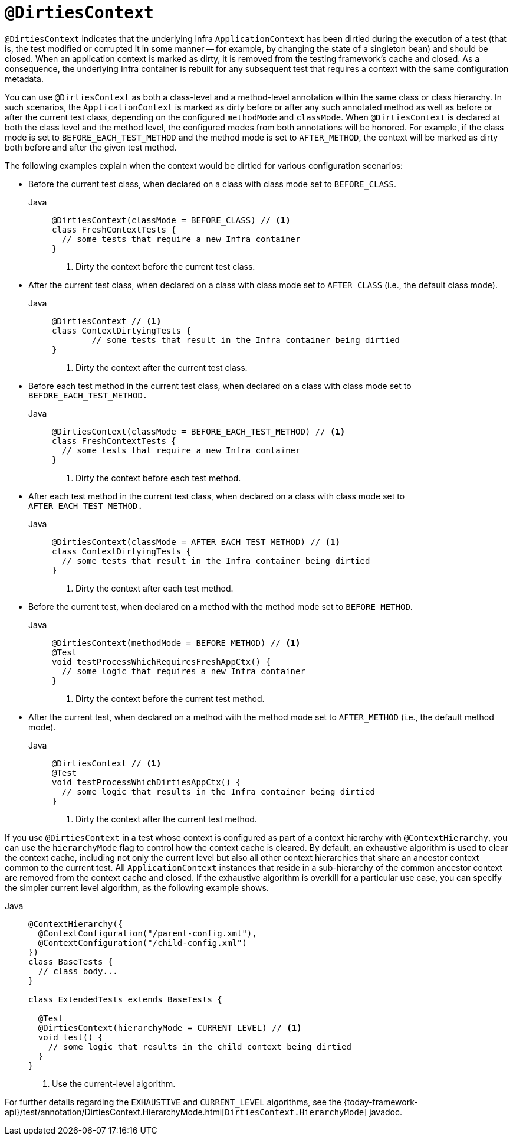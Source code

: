 [[spring-testing-annotation-dirtiescontext]]
= `@DirtiesContext`

`@DirtiesContext` indicates that the underlying Infra `ApplicationContext` has been
dirtied during the execution of a test (that is, the test modified or corrupted it in
some manner -- for example, by changing the state of a singleton bean) and should be
closed. When an application context is marked as dirty, it is removed from the testing
framework's cache and closed. As a consequence, the underlying Infra container is
rebuilt for any subsequent test that requires a context with the same configuration
metadata.

You can use `@DirtiesContext` as both a class-level and a method-level annotation within
the same class or class hierarchy. In such scenarios, the `ApplicationContext` is marked
as dirty before or after any such annotated method as well as before or after the current
test class, depending on the configured `methodMode` and `classMode`. When
`@DirtiesContext` is declared at both the class level and the method level, the
configured modes from both annotations will be honored. For example, if the class mode is
set to `BEFORE_EACH_TEST_METHOD` and the method mode is set to `AFTER_METHOD`, the
context will be marked as dirty both before and after the given test method.

The following examples explain when the context would be dirtied for various
configuration scenarios:

* Before the current test class, when declared on a class with class mode set to
`BEFORE_CLASS`.
+
[tabs]
======
Java::
+
[source,java,indent=0,subs="verbatim,quotes",role="primary"]
----
@DirtiesContext(classMode = BEFORE_CLASS) // <1>
class FreshContextTests {
  // some tests that require a new Infra container
}
----
<1> Dirty the context before the current test class.
======

* After the current test class, when declared on a class with class mode set to
`AFTER_CLASS` (i.e., the default class mode).
+
[tabs]
======
Java::
+
[source,java,indent=0,subs="verbatim,quotes",role="primary"]
----
	@DirtiesContext // <1>
	class ContextDirtyingTests {
		// some tests that result in the Infra container being dirtied
	}
----
<1> Dirty the context after the current test class.
======


* Before each test method in the current test class, when declared on a class with class
mode set to `BEFORE_EACH_TEST_METHOD.`
+
[tabs]
======
Java::
+
[source,java,indent=0,subs="verbatim,quotes",role="primary"]
----
@DirtiesContext(classMode = BEFORE_EACH_TEST_METHOD) // <1>
class FreshContextTests {
  // some tests that require a new Infra container
}
----
<1> Dirty the context before each test method.
======


* After each test method in the current test class, when declared on a class with class
mode set to `AFTER_EACH_TEST_METHOD.`
+
[tabs]
======
Java::
+
[source,java,indent=0,subs="verbatim,quotes",role="primary"]
----
@DirtiesContext(classMode = AFTER_EACH_TEST_METHOD) // <1>
class ContextDirtyingTests {
  // some tests that result in the Infra container being dirtied
}
----
<1> Dirty the context after each test method.
======


* Before the current test, when declared on a method with the method mode set to
`BEFORE_METHOD`.
+
[tabs]
======
Java::
+
[source,java,indent=0,subs="verbatim,quotes",role="primary"]
----
@DirtiesContext(methodMode = BEFORE_METHOD) // <1>
@Test
void testProcessWhichRequiresFreshAppCtx() {
  // some logic that requires a new Infra container
}
----
<1> Dirty the context before the current test method.
======

* After the current test, when declared on a method with the method mode set to
`AFTER_METHOD` (i.e., the default method mode).
+
[tabs]
======
Java::
+
[source,java,indent=0,subs="verbatim,quotes",role="primary"]
----
@DirtiesContext // <1>
@Test
void testProcessWhichDirtiesAppCtx() {
  // some logic that results in the Infra container being dirtied
}
----
<1> Dirty the context after the current test method.
======


If you use `@DirtiesContext` in a test whose context is configured as part of a context
hierarchy with `@ContextHierarchy`, you can use the `hierarchyMode` flag to control how
the context cache is cleared. By default, an exhaustive algorithm is used to clear the
context cache, including not only the current level but also all other context
hierarchies that share an ancestor context common to the current test. All
`ApplicationContext` instances that reside in a sub-hierarchy of the common ancestor
context are removed from the context cache and closed. If the exhaustive algorithm is
overkill for a particular use case, you can specify the simpler current level algorithm,
as the following example shows.

[tabs]
======
Java::
+
[source,java,indent=0,subs="verbatim,quotes",role="primary"]
----
@ContextHierarchy({
  @ContextConfiguration("/parent-config.xml"),
  @ContextConfiguration("/child-config.xml")
})
class BaseTests {
  // class body...
}

class ExtendedTests extends BaseTests {

  @Test
  @DirtiesContext(hierarchyMode = CURRENT_LEVEL) // <1>
  void test() {
    // some logic that results in the child context being dirtied
  }
}
----
<1> Use the current-level algorithm.

======


For further details regarding the `EXHAUSTIVE` and `CURRENT_LEVEL` algorithms, see the
{today-framework-api}/test/annotation/DirtiesContext.HierarchyMode.html[`DirtiesContext.HierarchyMode`]
javadoc.

